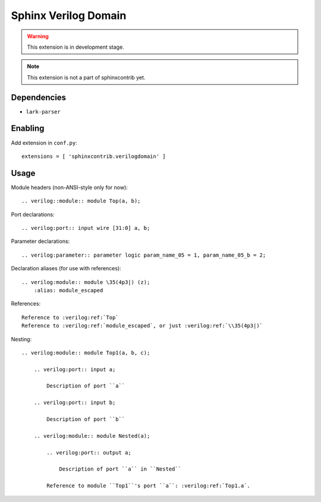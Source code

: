 Sphinx Verilog Domain
=====================

.. warning::
    This extension is in development stage.

.. note::
    This extension is not a part of sphinxcontrib yet.

Dependencies
------------

* ``lark-parser``

Enabling
--------

Add extension in ``conf.py``::

    extensions = [ 'sphinxcontrib.verilogdomain' ]

Usage
-----

Module headers (non-ANSI-style only for now)::

    .. verilog::module:: module Top(a, b);

Port declarations::

    .. verilog:port:: input wire [31:0] a, b;

Parameter declarations::

    .. verilog:parameter:: parameter logic param_name_05 = 1, param_name_05_b = 2;

Declaration aliases (for use with references)::

    .. verilog:module:: module \35(4p3|) (z);
        :alias: module_escaped

References::

    Reference to :verilog:ref:`Top`
    Reference to :verilog:ref:`module_escaped`, or just :verilog:ref:`\\35(4p3|)`

Nesting::

    .. verilog:module:: module Top1(a, b, c);

        .. verilog:port:: input a;

            Description of port ``a``

        .. verilog:port:: input b;

            Description of port ``b``

        .. verilog:module:: module Nested(a);

            .. verilog:port:: output a;

                Description of port ``a`` in ``Nested``

            Reference to module ``Top1``'s port ``a``: :verilog:ref:`Top1.a`.
